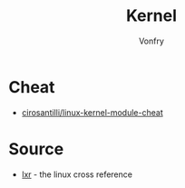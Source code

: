 #+TITLE: Kernel
#+DATE:
#+AUTHOR: Vonfry

* Cheat
- [[https://github.com/cirosantilli/linux-kernel-module-cheat][cirosantilli/linux-kernel-module-cheat]]

* Source
- [[http://lxr.linux.no][lxr]] - the linux cross reference
